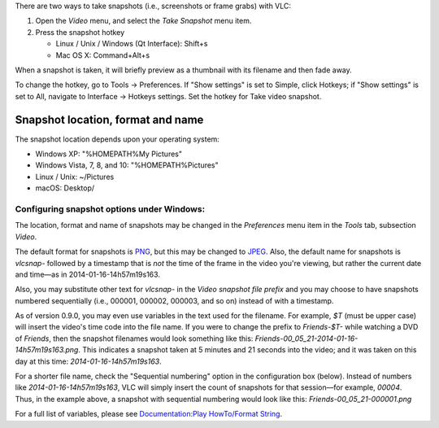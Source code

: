.. raw:: mediawiki

   {{RightMenu|Documentation TOC}}

There are two ways to take snapshots (i.e., screenshots or frame grabs) with VLC:

#. Open the *Video* menu, and select the *Take Snapshot* menu item.
#. Press the snapshot hotkey

   -  Linux / Unix / Windows (Qt Interface): Shift+s
   -  Mac OS X: Command+Alt+s

When a snapshot is taken, it will briefly preview as a thumbnail with its filename and then fade away.

To change the hotkey, go to Tools → Preferences. If "Show settings" is set to Simple, click Hotkeys; if "Show settings" is set to All, navigate to Interface → Hotkeys settings. Set the hotkey for Take video snapshot.

Snapshot location, format and name
----------------------------------

The snapshot location depends upon your operating system:

-  Windows XP: "%HOMEPATH%\My Pictures\"
-  Windows Vista, 7, 8, and 10: "%HOMEPATH%\Pictures\"
-  Linux / Unix: ~/Pictures
-  macOS: Desktop/

Configuring snapshot options under Windows:
~~~~~~~~~~~~~~~~~~~~~~~~~~~~~~~~~~~~~~~~~~~

|Snapshots dialogue under Windows| The location, format and name of snapshots may be changed in the *Preferences* menu item in the *Tools* tab, subsection *Video*.

The default format for snapshots is `PNG <PNG>`__, but this may be changed to `JPEG <JPEG>`__. Also, the default name for snapshots is *vlcsnap-* followed by a timestamp that is *not* the time of the frame in the video you're viewing, but rather the current date and time—as in 2014-01-16-14h57m19s163.

Also, you may substitute other text for *vlcsnap-* in the *Video snapshot file prefix* and you may choose to have snapshots numbered sequentially (i.e., 000001, 000002, 000003, and so on) instead of with a timestamp.

As of version 0.9.0, you may even use variables in the text used for the filename. For example, *$T* (must be upper case) will insert the video's time code into the file name. If you were to change the prefix to *Friends-$T-* while watching a DVD of *Friends*, then the snapshot filenames would look something like this: *Friends-00_05_21-2014-01-16-14h57m19s163.png*. This indicates a snapshot taken at 5 minutes and 21 seconds into the video; and it was taken on this day at this time: *2014-01-16-14h57m19s163*.

For a shorter file name, check the "Sequential numbering" option in the configuration box (below). Instead of numbers like *2014-01-16-14h57m19s163*, VLC will simply insert the count of snapshots for that session—for example, *00004*. Thus, in the example above, a snapshot with sequential numbering would look like this: *Friends-00_05_21-000001.png*

For a full list of variables, please see `Documentation:Play HowTo/Format String <Documentation:Play_HowTo/Format_String>`__.

.. raw:: mediawiki

   {{Documentation}}

.. |Snapshots dialogue under Windows| image:: Basic_snapshots_config.png
   :width: 550px
